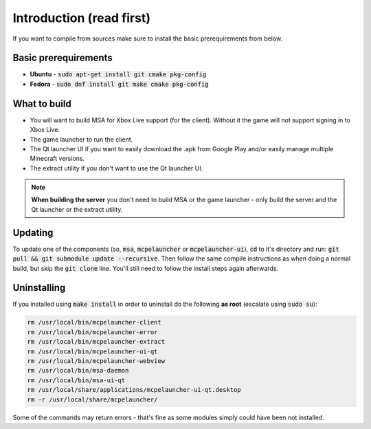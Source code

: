 Introduction (read first)
=========================

If you want to compile from sources make sure to install the basic prerequirements from below.

Basic prerequirements
---------------------
- **Ubuntu** - :code:`sudo apt-get install git cmake pkg-config`
- **Fedora** - :code:`sudo dnf install git make cmake pkg-config`

What to build
-------------
- You will want to build MSA for Xbox Live support (for the client). Without it the game will not support signing in to Xbox Live.
- The game launcher to run the client.
- The Qt launcher UI if you want to easily download the .apk from Google Play and/or easily manage multiple Minecraft versions.
- The extract utility if you don't want to use the Qt launcher UI.

.. note:: **When building the server** you don't need to build MSA or the game launcher - only build the server and the Qt launcher or the extract utility.

Updating
--------
To update one of the components (so, :code:`msa`, :code:`mcpelauncher` or :code:`mcpelauncher-ui`), :code:`cd` to it's directory and run: :code:`git pull && git submodule update --recursive`. Then follow the same compile instructions as when doing a normal build, but skip the :code:`git clone` line. You'll still need to follow the install steps again afterwards.

.. _source_uninstall:

Uninstalling
------------
If you installed using :code:`make install` in order to uninstall do the following **as root** (escalate using :code:`sudo su`):

.. code:: bash

   rm /usr/local/bin/mcpelauncher-client
   rm /usr/local/bin/mcpelauncher-error
   rm /usr/local/bin/mcpelauncher-extract
   rm /usr/local/bin/mcpelauncher-ui-qt
   rm /usr/local/bin/mcpelauncher-webview
   rm /usr/local/bin/msa-daemon
   rm /usr/local/bin/msa-ui-qt
   rm /usr/local/share/applications/mcpelauncher-ui-qt.desktop
   rm -r /usr/local/share/mcpelauncher/

Some of the commands may return errors - that's fine as some modules simply could have been not installed.

